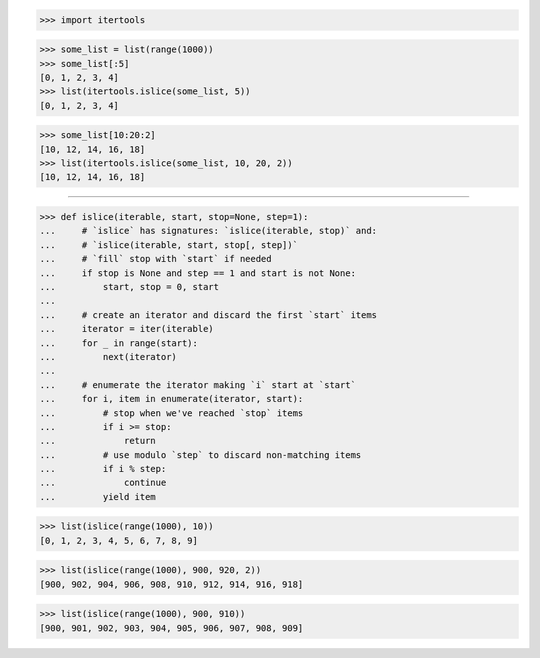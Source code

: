 >>> import itertools

>>> some_list = list(range(1000))
>>> some_list[:5]
[0, 1, 2, 3, 4]
>>> list(itertools.islice(some_list, 5))
[0, 1, 2, 3, 4]

>>> some_list[10:20:2]
[10, 12, 14, 16, 18]
>>> list(itertools.islice(some_list, 10, 20, 2))
[10, 12, 14, 16, 18]

------------------------------------------------------------------

>>> def islice(iterable, start, stop=None, step=1):
...     # `islice` has signatures: `islice(iterable, stop)` and:
...     # `islice(iterable, start, stop[, step])`
...     # `fill` stop with `start` if needed
...     if stop is None and step == 1 and start is not None:
...         start, stop = 0, start
...
...     # create an iterator and discard the first `start` items
...     iterator = iter(iterable)
...     for _ in range(start):
...         next(iterator)
...
...     # enumerate the iterator making `i` start at `start`
...     for i, item in enumerate(iterator, start):
...         # stop when we've reached `stop` items
...         if i >= stop:
...             return
...         # use modulo `step` to discard non-matching items
...         if i % step:
...             continue
...         yield item

>>> list(islice(range(1000), 10))
[0, 1, 2, 3, 4, 5, 6, 7, 8, 9]

>>> list(islice(range(1000), 900, 920, 2))
[900, 902, 904, 906, 908, 910, 912, 914, 916, 918]

>>> list(islice(range(1000), 900, 910))
[900, 901, 902, 903, 904, 905, 906, 907, 908, 909]

